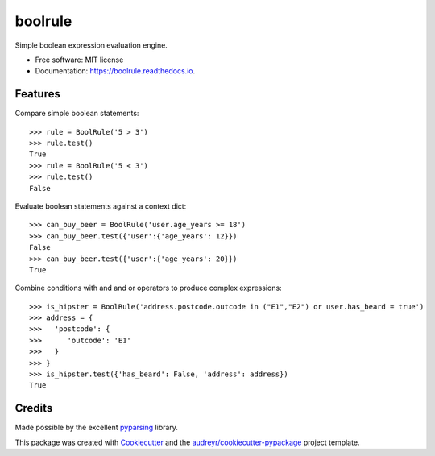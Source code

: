 ========
boolrule
========

.. image:: https://img.shields.io/pypi/v/boolrule.svg
        :target: https://pypi.python.org/pypi/boolrule

.. image:: https://img.shields.io/travis/tailsdotcom/boolrule/master.svg
        :target: https://travis-ci.org/tailsdotcom/boolrule

.. image:: https://readthedocs.org/projects/boolrule/badge/?version=latest
        :target: https://boolrule.readthedocs.io/en/latest/?badge=latest
        :alt: Documentation Status

.. image:: https://api.dependabot.com/badges/status?host=github&repo=tailsdotcom/boolrule
     :target: https://dependabot.com
     :alt: Dependencies


Simple boolean expression evaluation engine.

* Free software: MIT license
* Documentation: https://boolrule.readthedocs.io.


Features
========

Compare simple boolean statements::

 >>> rule = BoolRule('5 > 3')
 >>> rule.test()
 True
 >>> rule = BoolRule('5 < 3')
 >>> rule.test()
 False


Evaluate boolean statements against a context dict::

 >>> can_buy_beer = BoolRule('user.age_years >= 18')
 >>> can_buy_beer.test({'user':{'age_years': 12}})
 False
 >>> can_buy_beer.test({'user':{'age_years': 20}})
 True

Combine conditions with and and or operators to produce complex expressions::

 >>> is_hipster = BoolRule('address.postcode.outcode in ("E1","E2") or user.has_beard = true')
 >>> address = {
 >>>   'postcode': {
 >>>      'outcode': 'E1'
 >>>   }
 >>> }
 >>> is_hipster.test({'has_beard': False, 'address': address})
 True


Credits
=======

Made possible by the excellent pyparsing_ library.

This package was created with Cookiecutter_ and the `audreyr/cookiecutter-pypackage`_ project template.

.. _pyparsing: http://pyparsing.wikispaces.com/
.. _Cookiecutter: https://github.com/audreyr/cookiecutter
.. _`audreyr/cookiecutter-pypackage`: https://github.com/audreyr/cookiecutter-pypackage

